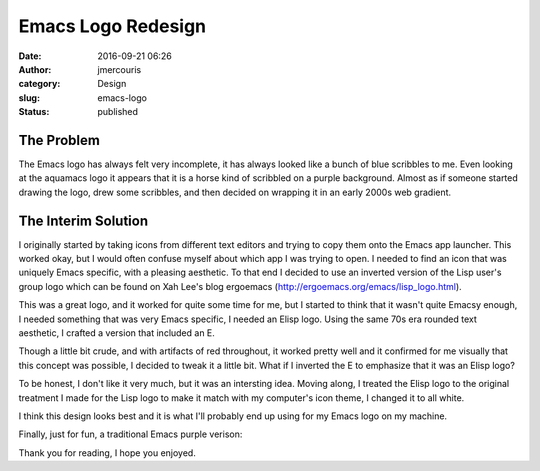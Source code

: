Emacs Logo Redesign
###################
:date: 2016-09-21 06:26
:author: jmercouris
:category: Design
:slug: emacs-logo
:status: published


The Problem
===========


The Emacs logo has always felt very incomplete, it has always looked
like a bunch of blue scribbles to me. Even looking at the aquamacs
logo it appears that it is a horse kind of scribbled on a purple
background.  Almost as if someone started drawing the logo, drew some
scribbles, and then decided on wrapping it in an early 2000s web
gradient.


The Interim Solution
====================


I originally started by taking icons from different text editors and
trying to copy them onto the Emacs app launcher. This worked okay, but
I would often confuse myself about which app I was trying to open. I
needed to find an icon that was uniquely Emacs specific, with a
pleasing aesthetic. To that end I decided to use an inverted version
of the Lisp user's group logo which can be found on Xah Lee's blog
ergoemacs (http://ergoemacs.org/emacs/lisp_logo.html).


|lisp_logo_big|


This was a great logo, and it worked for quite some time for me, but I
started to think that it wasn't quite Emacsy enough, I needed
something that was very Emacs specific, I needed an Elisp logo. Using
the same 70s era rounded text aesthetic, I crafted a version that
included an E.


|elisp_logo|


Though a little bit crude, and with artifacts of red throughout, it
worked pretty well and it confirmed for me visually that this concept
was possible, I decided to tweak it a little bit. What if I inverted
the E to emphasize that it was an Elisp logo?


|elisp_logo_inverted|


To be honest, I don't like it very much, but it was an intersting
idea.  Moving along, I treated the Elisp logo to the original
treatment I made for the Lisp logo to make it match with my computer's
icon theme, I changed it to all white.


|elisp_logo_white|


I think this design looks best and it is what I'll probably end up
using for my Emacs logo on my machine.


Finally, just for fun, a traditional Emacs purple verison:


|elisp_logo_purple|


Thank you for reading, I hope you enjoyed.

.. |lisp_logo_big| image:: {filename}/images/LISP_logo_big.png
   :class: pure-img
.. |elisp_logo| image:: {filename}/images/elisp_logo.png
   :class: pure-img
.. |elisp_logo_inverted| image:: {filename}/images/elisp_logo_inverted.png
   :class: pure-img
.. |elisp_logo_white| image:: {filename}/images/elisp_logo_white.png
   :class: pure-img
.. |elisp_logo_purple| image:: {filename}/images/elisp_logo_purple.png
   :class: pure-img
